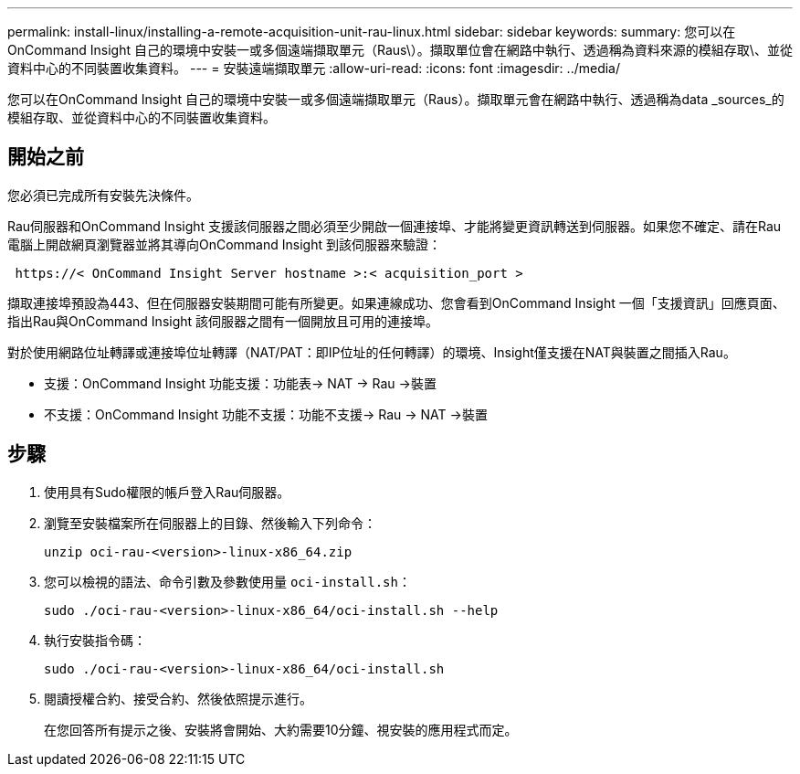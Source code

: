 ---
permalink: install-linux/installing-a-remote-acquisition-unit-rau-linux.html 
sidebar: sidebar 
keywords:  
summary: 您可以在OnCommand Insight 自己的環境中安裝一或多個遠端擷取單元（Raus\）。擷取單位會在網路中執行、透過稱為資料來源的模組存取\、並從資料中心的不同裝置收集資料。 
---
= 安裝遠端擷取單元
:allow-uri-read: 
:icons: font
:imagesdir: ../media/


[role="lead"]
您可以在OnCommand Insight 自己的環境中安裝一或多個遠端擷取單元（Raus）。擷取單元會在網路中執行、透過稱為data _sources_的模組存取、並從資料中心的不同裝置收集資料。



== 開始之前

您必須已完成所有安裝先決條件。

Rau伺服器和OnCommand Insight 支援該伺服器之間必須至少開啟一個連接埠、才能將變更資訊轉送到伺服器。如果您不確定、請在Rau電腦上開啟網頁瀏覽器並將其導向OnCommand Insight 到該伺服器來驗證：

[listing]
----
 https://< OnCommand Insight Server hostname >:< acquisition_port >
----
擷取連接埠預設為443、但在伺服器安裝期間可能有所變更。如果連線成功、您會看到OnCommand Insight 一個「支援資訊」回應頁面、指出Rau與OnCommand Insight 該伺服器之間有一個開放且可用的連接埠。

對於使用網路位址轉譯或連接埠位址轉譯（NAT/PAT：即IP位址的任何轉譯）的環境、Insight僅支援在NAT與裝置之間插入Rau。

* 支援：OnCommand Insight 功能支援：功能表\-> NAT \-> Rau \->裝置
* 不支援：OnCommand Insight 功能不支援：功能不支援-> Rau \-> NAT \->裝置




== 步驟

. 使用具有Sudo權限的帳戶登入Rau伺服器。
. 瀏覽至安裝檔案所在伺服器上的目錄、然後輸入下列命令：
+
`unzip oci-rau-<version>-linux-x86_64.zip`

. 您可以檢視的語法、命令引數及參數使用量 `oci-install.sh`：
+
`sudo ./oci-rau-<version>-linux-x86_64/oci-install.sh --help`

. 執行安裝指令碼：
+
`sudo ./oci-rau-<version>-linux-x86_64/oci-install.sh`

. 閱讀授權合約、接受合約、然後依照提示進行。
+
在您回答所有提示之後、安裝將會開始、大約需要10分鐘、視安裝的應用程式而定。


